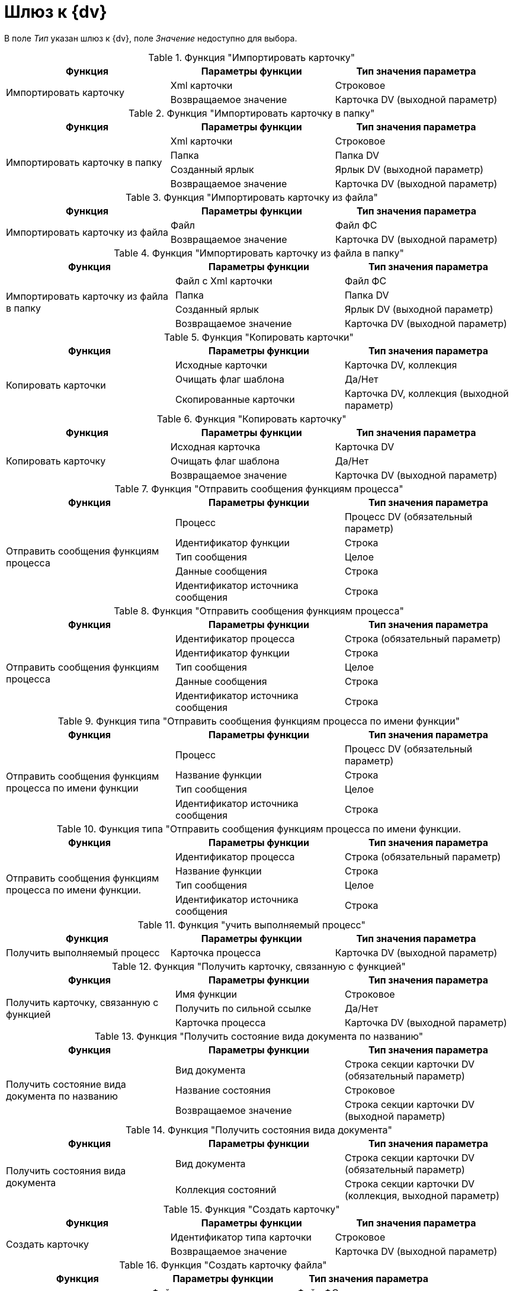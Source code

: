 = Шлюз к {dv}

В поле _Тип_ указан шлюз к {dv}, поле _Значение_ недоступно для выбора.

.Функция "Импортировать карточку"
[cols=",,",options="header"]
|===
|Функция |Параметры функции |Тип значения параметра

.2+|Импортировать карточку
|Xml карточки
|Строковое
|Возвращаемое значение
|Карточка DV (выходной параметр)
|===

.Функция "Импортировать карточку в папку"
[cols=",,",options="header"]
|===
|Функция |Параметры функции |Тип значения параметра

.4+|Импортировать карточку в папку
|Xml карточки
|Строковое
|Папка
|Папка DV
|Созданный ярлык
|Ярлык DV (выходной параметр)
|Возвращаемое значение
|Карточка DV (выходной параметр)
|===

.Функция "Импортировать карточку из файла"
[cols=",,",options="header"]
|===
|Функция |Параметры функции |Тип значения параметра

.2+|Импортировать карточку из файла
|Файл
|Файл ФС
|Возвращаемое значение
|Карточка DV (выходной параметр)
|===

.Функция "Импортировать карточку из файла в папку"
[cols=",,",options="header"]
|===
|Функция |Параметры функции |Тип значения параметра

.4+|Импортировать карточку из файла в папку
|Файл с Xml карточки
|Файл ФС
|Папка
|Папка DV
|Созданный ярлык
|Ярлык DV (выходной параметр)
|Возвращаемое значение
|Карточка DV (выходной параметр)
|===

.Функция "Копировать карточки"
[cols=",,",options="header"]
|===
|Функция |Параметры функции |Тип значения параметра

.3+|Копировать карточки
|Исходные карточки
|Карточка DV, коллекция
|Очищать флаг шаблона
|Да/Нет
|Скопированные карточки
|Карточка DV, коллекция (выходной параметр)
|===

.Функция "Копировать карточку"
[cols=",,",options="header"]
|===
|Функция |Параметры функции |Тип значения параметра

.3+|Копировать карточку
|Исходная карточка
|Карточка DV
|Очищать флаг шаблона
|Да/Нет
|Возвращаемое значение
|Карточка DV (выходной параметр)
|===

.Функция "Отправить сообщения функциям процесса"
[cols=",,",options="header"]
|===
|Функция |Параметры функции |Тип значения параметра

.5+|Отправить сообщения функциям процесса
|Процесс
|Процесс DV (обязательный параметр)
|Идентификатор функции
|Строка
|Тип сообщения
|Целое
|Данные сообщения
|Строка
|Идентификатор источника сообщения
|Строка
|===

.Функция "Отправить сообщения функциям процесса"
[cols=",,",options="header"]
|===
|Функция |Параметры функции |Тип значения параметра

.5+|Отправить сообщения функциям процесса
|Идентификатор процесса
|Строка (обязательный параметр)
|Идентификатор функции
|Строка
|Тип сообщения
|Целое
|Данные сообщения
|Строка
|Идентификатор источника сообщения
|Строка
|===

.Функция типа "Отправить сообщения функциям процесса по имени функции"
[cols=",,",options="header"]
|===
|Функция |Параметры функции |Тип значения параметра

.4+|Отправить сообщения функциям процесса по имени функции
|Процесс
|Процесс DV (обязательный параметр)
|Название функции
|Строка
|Тип сообщения
|Целое
|Идентификатор источника сообщения
|Строка
|===

.Функция типа "Отправить сообщения функциям процесса по имени функции.
[cols=",,",options="header"]
|===
|Функция |Параметры функции |Тип значения параметра

.4+|Отправить сообщения функциям процесса по имени функции.
|Идентификатор процесса
|Строка (обязательный параметр)
|Название функции
|Строка
|Тип сообщения
|Целое
|Идентификатор источника сообщения
|Строка
|===

.Функция "учить выполняемый процесс"
[cols=",,",options="header"]
|===
|Функция |Параметры функции |Тип значения параметра

|Получить выполняемый процесс
|Карточка процесса
|Карточка DV (выходной параметр)
|===

.Функция "Получить карточку, связанную с функцией"
[cols=",,",options="header"]
|===
|Функция |Параметры функции |Тип значения параметра

.3+|Получить карточку, связанную с функцией
|Имя функции
|Строковое
|Получить по сильной ссылке
|Да/Нет
|Карточка процесса
|Карточка DV (выходной параметр)
|===

.Функция "Получить состояние вида документа по названию"
[cols=",,",options="header"]
|===
|Функция |Параметры функции |Тип значения параметра

.3+|Получить состояние вида документа по названию
|Вид документа
|Строка секции карточки DV (обязательный параметр)
|Название состояния
|Строковое
|Возвращаемое значение
|Строка секции карточки DV (выходной параметр)
|===

.Функция "Получить состояния вида документа"
[cols=",,",options="header"]
|===
|Функция |Параметры функции |Тип значения параметра

.2+|Получить состояния вида документа
|Вид документа
|Строка секции карточки DV (обязательный параметр)
|Коллекция состояний
|Строка секции карточки DV (коллекция, выходной параметр)
|===

.Функция "Создать карточку"
[cols=",,",options="header"]
|===
|Функция |Параметры функции |Тип значения параметра

.2+|Создать карточку
|Идентификатор типа карточки
|Строковое
|Возвращаемое значение
|Карточка DV (выходной параметр)
|===

.Функция "Создать карточку файла"
[cols=",,",options="header"]
|===
|Функция |Параметры функции |Тип значения параметра

.2+|Создать карточку файла
|Файл
|Файл ФС
|Возвращаемое значение
|Файл DV (выходной параметр)
|===

.Функция "Создать карточку "Сообщение""
[cols=",,",options="header"]
|===
|Функция |Параметры функции |Тип значения параметра

.6+|Создать карточку "Сообщение"
|Тема
|Строковое
|Тело
|Строковое
|Карточка
|Карточка DV
|Кому
|Сотрудник DV
|От
|Сотрудник DV
|Возвращаемое значение
|Карточка DV (выходной параметр)
|===

.Функция "Создать карточку "Сообщение" в папке"
[cols=",,",options="header"]
|===
|Функция |Параметры функции |Тип значения параметра

.6+|Создать карточку "Сообщение" в папке
|Тема
|Строковое
|Тело
|Строковое
|Карточка
|Карточка DV
|Папка
|Папка DV
|От
|Сотрудник DV
|Возвращаемое значение
|Карточка DV (выходной параметр)
|===

.Функция "Создать карточку в папке"
[cols=",,",options="header"]
|===
|Функция |Параметры функции |Тип значения параметра

.3+|Создать карточку в папке
|Идентификатор типа карточки
|Строковое
|Папка
|Папка DV
|Возвращаемое значение
|Карточка DV (выходной параметр)
|===

.Функция "Создать карточку в папке по типу"
[cols=",,",options="header"]
|===
|Функция |Параметры функции |Тип значения параметра

.3+|Создать карточку в папке по типу
|Тип карточки
|Тип карточки DV
|Папка
|Папка DV
|Возвращаемое значение
|Карточка DV (выходной параметр)
|===

.Функция "Создать карточку по типу"
[cols=",,",options="header"]
|===
|Функция |Параметры функции |Тип значения параметра

.2+|Создать карточку по типу
|Тип карточки
|Тип карточки DV
|Возвращаемое значение
|Карточка DV (выходной параметр)
|===

.Функция "Создать карточку файла в папке"
[cols=",,",options="header"]
|===
|Функция |Параметры функции |Тип значения параметра

.4+|Создать карточку файла в папке
|Файл
|Файл ФС
|Папка
|Папка DV
|Созданный ярлык
|Ярлык DV (выходной параметр)
|Возвращаемое значение
|Файл DV (выходной параметр)
|===

.Функция "Создать карточку файла из почтового вложения"
[cols=",,",options="header"]
|===
|Функция |Параметры функции |Тип значения параметра

.2+|Создать карточку файла из почтового вложения
|Вложение
|Почтовое вложение
|Возвращаемое значение
|Файл DV (выходной параметр)
|===

.Функция типа "Создать карточку файла из почтового вложения в папке"
[c",,",options="header"]
|===
|Функция |Параметры функции |Тип значения параметра

.4+|Создать карточку файла из почтового вложения в папке
|Вложение
|Почтовое вложение
|Папка
|Папка DV
|Созданный ярлык
|Ярлык DV (выходной параметр)
|Возвращаемое значение
|Файл DV (выходной параметр)
|===

.Функция "Создать папку"
[cols=",,",options="header"]
|===
|Функция |Параметры функции |Тип значения параметра

.4+|Создать папку
|Родительская папка
|Папка DV
|Название подпапки
|Строковое
|Тип папки
|Справочник типов папок: Типы папок
|Возвращаемое значение
|Папка DV (выходной параметр)
|===

.Функция "Удалить карточку"
[cols=",,",options="header"]
|===
|Функция |Параметры функции |Тип значения параметра

.2+|Удалить карточку
|Карточка
|Карточка DV
|Удалить окончательно
|Да/Нет
|===

.Функция "Удалить папку"
[cols=",,",options="header"]
|===
|Функция |Параметры функции |Тип значения параметра

.2+|Удалить папку
|Папка (Папка DV)
|Папка DV
|Удалить окончательно
|Да/Нет
|===

.Функция "Удалить ярлык"
[cols=",,",options="header"]
|===
|Функция |Параметры функции |Тип значения параметра

.2+|Удалить ярлык
|Ярлык
|Ярлык DV
|Удалить окончательно
|Да/Нет
|===

.Особенности использования функции "Получить карточку, связанную с функцией":
* Если функция используется для получения связанной с функцией _Подпроцесс_ карточки бизнес-процесса или для поиска карточки уже отправленного задания, а в свойствах функции _Задание_ был установлен флаг _Не удалять задания при удалении бизнес-процесса_, то в качестве значения параметра _Получить по сильной ссылке_ следует указать Нет, если этот флаг снят -- Да. Не заданное значение параметра никак не воспринимается системой.
* Если функция используется для получения карточки еще не отправленного задания, то в качестве значения параметра Получить по сильной ссылке следует указать Да.
